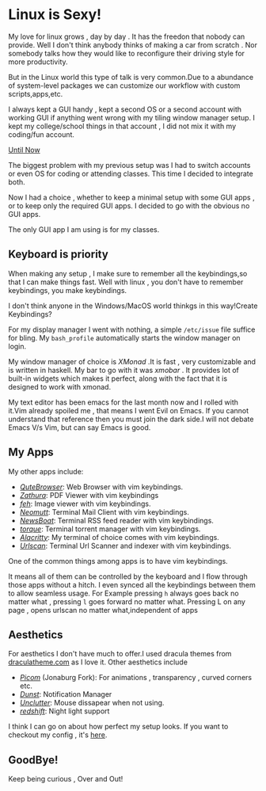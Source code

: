 #+BEGIN_COMMENT
.. title: My cool new setup!
.. slug: my-cool-new-setup
.. date: 2021-05-15 06:28:53 UTC+05:30
.. tags: linux
.. category: personal
.. link: 
.. description: 
.. type: text

#+END_COMMENT


* Linux is Sexy!
  
  My love for linux grows , day by day . It has the freedon that nobody can provide.
  Well I don't think anybody thinks of making a car from scratch . 
  Nor somebody talks how they would like to reconfigure their driving style for more productivity.

  But in the Linux world this type of talk is very common.Due to a abundance of system-level packages we can customize our workflow with custom scripts,apps,etc.
  
  I always kept a GUI handy , kept a second OS or a second account with working GUI if anything went wrong with my tiling window manager setup.
  I kept my college/school things in that account , I did not mix it with my coding/fun account.

  _Until Now_

  The biggest problem with my previous setup was I had to switch accounts or even OS for coding or attending classes.
  This time I decided to integrate both.
  
  Now I had a choice , whether to keep a minimal setup with some GUI apps , or to keep only the required GUI apps.
  I decided to go with the obvious no GUI apps.

  The only GUI app I am using is for my classes.
  
** Keyboard is priority
   
   When making any setup , I make sure to remember all the keybindings,so that I can make things fast.
   Well with linux , you don't have to remember keybindings, you make keybindings.

   I don't think anyone in the Windows/MacOS world thinkgs in this way!Create Keybindings?
   
   For my display manager I went with nothing, a simple ~/etc/issue~ file suffice for bling.
   My ~bash_profile~ automatically starts the window manager on login.

   My window manager of choice is /XMonad/ .It is fast , very customizable and is written in haskell.
   My bar to go with it was /xmobar/ . It provides lot of built-in widgets which makes it perfect, along with the fact that it is designed to work with xmonad.
   
   My text editor has been emacs for the last month now and I rolled with it.Vim already spoiled me , that means I went Evil on Emacs.
   If you cannot understand that reference then you must join the dark side.I will not debate Emacs V/s Vim, but can say Emacs is good.
   
** My Apps

   My other apps include:
   
   - /[[https://qutebrowser.org][QuteBrowser]]/: Web Browser with vim keybindings.
   - /[[https://pwmt.org/projects/zathura/][Zathura]]/: PDF Viewer with vim keybindings
   - /[[https://feh.finalrewind.org/][feh]]/: Image viewer with vim keybindings.
   - /[[https://neomutt.org/][Neomutt]]/: Terminal Mail Client with vim keybindings.
   - /[[https://newsboat.org/][NewsBoat]]/: Terminal RSS feed reader with vim keybindings.
   - /[[https://github.com/dylanaraps/torque][torque]]/: Terminal torrent manager with vim keybindings.
   - /[[https://github.com/alacritty/alacritty][Alacritty]]/: My terminal of choice comes with vim keybindings.
   - /[[https://github.com/firecat53/urlscan][Urlscan]]/: Terminal Url Scanner and indexer with vim keybindings.
     
   One of the common things among apps is to have vim keybindings.
   
   It means all of them can be controlled by the keyboard and I flow through those apps without a hitch.
   I even synced all the keybindings between them to allow seamless usage.
   For Example pressing ~h~ always goes back no matter what , pressing ~l~ goes forward no matter what.
   Pressing L on any page , opens urlscan  no matter what,independent of apps
   
** Aesthetics

   For aesthetics I don't have much to offer.I used dracula themes from [[https://draculatheme.com][draculatheme.com]] as I love it.
   Other aesthetics include
   
   - /[[https://github.com/jonaburg/picom][Picom]]/ (Jonaburg Fork): For animations , transparency , curved corners etc.
   - /[[https://dunst-project.org/][Dunst]]/: Notification Manager
   - /[[https://github.com/Airblader/unclutter-xfixes][Unclutter]]/: Mouse dissapear when not using.
   - /[[http://jonls.dk/redshift/][redshift]]/: Night light support
   
   I think I can go on about how perfect my setup looks.
   If you want to checkout my config , it's [[https://github.com/pspiagicw/dotfiles][here]].
   
** GoodBye!
   
   Keep being curious , Over and Out!
